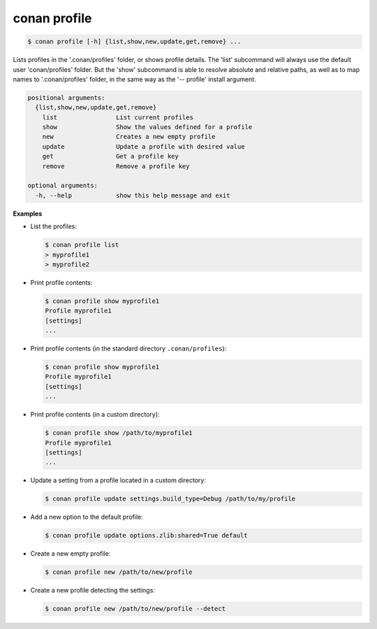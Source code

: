 
.. _conan_profile:

conan profile
=============

.. code-block:: bash

    $ conan profile [-h] {list,show,new,update,get,remove} ...

Lists profiles in the '.conan/profiles' folder, or shows profile details. The
'list' subcommand will always use the default user 'conan/profiles' folder.
But the 'show' subcommand is able to resolve absolute and relative paths, as
well as to map names to '.conan/profiles' folder, in the same way as the '--
profile' install argument.

.. code-block:: text

    positional arguments:
      {list,show,new,update,get,remove}
        list                List current profiles
        show                Show the values defined for a profile
        new                 Creates a new empty profile
        update              Update a profile with desired value
        get                 Get a profile key
        remove              Remove a profile key

    optional arguments:
      -h, --help            show this help message and exit


**Examples**

- List the profiles:

  .. code-block:: bash

      $ conan profile list
      > myprofile1
      > myprofile2

- Print profile contents:

  .. code-block:: bash

      $ conan profile show myprofile1
      Profile myprofile1
      [settings]
      ...

- Print profile contents (in the standard directory ``.conan/profiles``):

  .. code-block:: bash

      $ conan profile show myprofile1
      Profile myprofile1
      [settings]
      ...

- Print profile contents (in a custom directory):

  .. code-block:: bash

      $ conan profile show /path/to/myprofile1
      Profile myprofile1
      [settings]
      ...

- Update a setting from a profile located in a custom directory:

  .. code-block:: bash

      $ conan profile update settings.build_type=Debug /path/to/my/profile

- Add a new option to the default profile:

  .. code-block:: bash

      $ conan profile update options.zlib:shared=True default

- Create a new empty profile:

  .. code-block:: bash

      $ conan profile new /path/to/new/profile

- Create a new profile detecting the settings:

  .. code-block:: bash

      $ conan profile new /path/to/new/profile --detect
